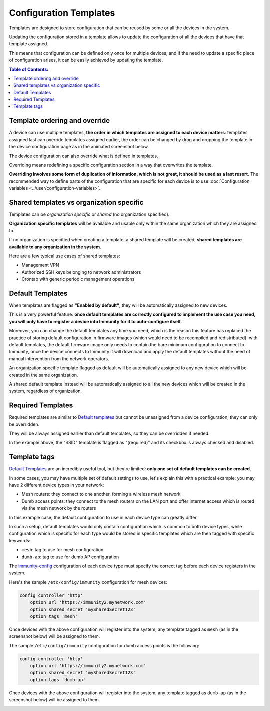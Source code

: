 Configuration Templates
=======================

Templates are designed to store configuration that can be reused by
some or all the devices in the system.

Updating the configuration stored in a template allows to update the
configuration of all the devices that have that template assigned.

This means that configuration can be defined only once for multiple
devices, and if the need to update a specific piece of configuration
arises, it can be easily achieved by updating the template.

.. contents:: **Table of Contents**:
   :backlinks: none
   :depth: 3

Template ordering and override
------------------------------

A device can use multiple templates, **the order in which templates are
assigned to each device matters**: templates assigned last can override
templates assigned earlier, the order can be changed by drag and dropping
the template in the device configuration page as in the animated
screenshot below.

.. image:: ../images/templates/template-ordering.gif
   :align: center
   :alt: Template ordering: drag and drop to change order

The device configuration can also override what is defined in templates.

Overriding means redefining a specific configuration section in a way that
overwrites the template.

**Overriding involves some form of duplication of information, which is
not great, it should be used as a last resort**. The recommended way to
define parts of the configuration that are specific for each device is to
use :doc:`Configuration variables <../user/configuration-variables>`.

Shared templates vs organization specific
-----------------------------------------

Templates can be *organization specific* or *shared*
(no organization specified).

.. image:: ../images/templates/organization-specific-vs-shared.gif
   :align: center
   :alt: Shared templates vs organization specific

**Organization specific templates** will be available and usable only
within the same organization which they are assigned to.

If no organization is specified when creating a template, a shared
template will be created, **shared templates are available to any
organization in the system**.

Here are a few typical use cases of shared templates:

- Management VPN
- Authorized SSH keys belonging to network administrators
- Crontab with generic periodic management operations

Default Templates
-----------------

.. image:: ../images/templates/default-templates.gif
   :align: center
   :alt: Templates enabled by default

When templates are flagged as **"Enabled by default"**,
they will be automatically assigned to new devices.

This is a very powerful feature: **once default templates are correctly
configured to implement the use case you need, you will only have to
register a device into Immunity for it to auto-configure itself**.

Moreover, you can change the default templates any time you need, which
is the reason this feature has replaced the practice of storing default
configuration in firmware images (which would need to be recompiled and
redistributed): with default templates, the default firmware image only
needs to contain the bare minimum configuration to connect to Immunity,
once the device connects to Immunity it will download and apply the
default templates without the need of manual intervention from
the network operators.

An organization specific template flagged as default will be automatically
assigned to any new device which will be created in the same organization.

A shared default template instead will be automatically assigned to all
the new devices which will be created in the system, regardless of
organization.

Required Templates
------------------

.. image:: https://raw.githubusercontent.com/immunity/immunity-controller/docs/docs/required-templates.png
  :alt: Required template example

Required templates are similar to
`Default templates <#default-templates>`__
but cannot be unassigned from a device configuration,
they can only be overridden.

They will be always assigned earlier than default templates,
so they can be overridden if needed.

In the example above, the "SSID" template is flagged as "(required)"
and its checkbox is always checked and disabled.

Template tags
-------------

.. image:: ../images/templates/template-tags.gif
   :align: center
   :alt: Template tags

`Default Templates`_ are an incredibly useful tool, but they're limited:
**only one set of default templates can be created**.

In some cases, you may have multiple set of default settings to use,
let's explain this with a practical example: you may have 2 different
device types in your network:

- Mesh routers: they connect to one another, forming a
  wireless mesh network
- Dumb access points: they connect to the mesh routers on the LAN
  port and offer internet access which is routed via the mesh
  network by the routers

In this example case, the default configuration to use in each
device type can greatly differ.

In such a setup, default templates would only contain configuration
which is common to both device types, while configuration which is
specific for each type would be stored in specific templates which
are then tagged with specific keywords:

- ``mesh``: tag to use for mesh configuration
- ``dumb-ap``: tag to use for dumb AP configuration

The `immunity-config <https://github.com/edge-servers/immunity-config/#configuration-options>`_
configuration of each device type must specify the correct tag before
each device registers in the system.

Here's the sample ``/etc/config/immunity`` configuration for mesh devices:

.. code-block::

    config controller 'http'
        option url 'https://immunity2.mynetwork.com'
        option shared_secret 'mySharedSecret123'
        option tags 'mesh'

Once devices with the above configuration will register into the system,
any template tagged as ``mesh`` (as in the screenshot below) will be
assigned to them.

.. image:: ../images/templates/mesh-template-tag.png
   :align: center
   :alt: Template tags: mesh example

The sample ``/etc/config/immunity`` configuration for dumb access
points is the following:

.. code-block::

    config controller 'http'
        option url 'https://immunity2.mynetwork.com'
        option shared_secret 'mySharedSecret123'
        option tags 'dumb-ap'

Once devices with the above configuration will register into the system,
any template tagged as ``dumb-ap`` (as in the screenshot below)
will be assigned to them.

.. image:: ../images/templates/dumb-ap-template-tag.png
   :align: center
   :alt: Template tags: dumb AP example
